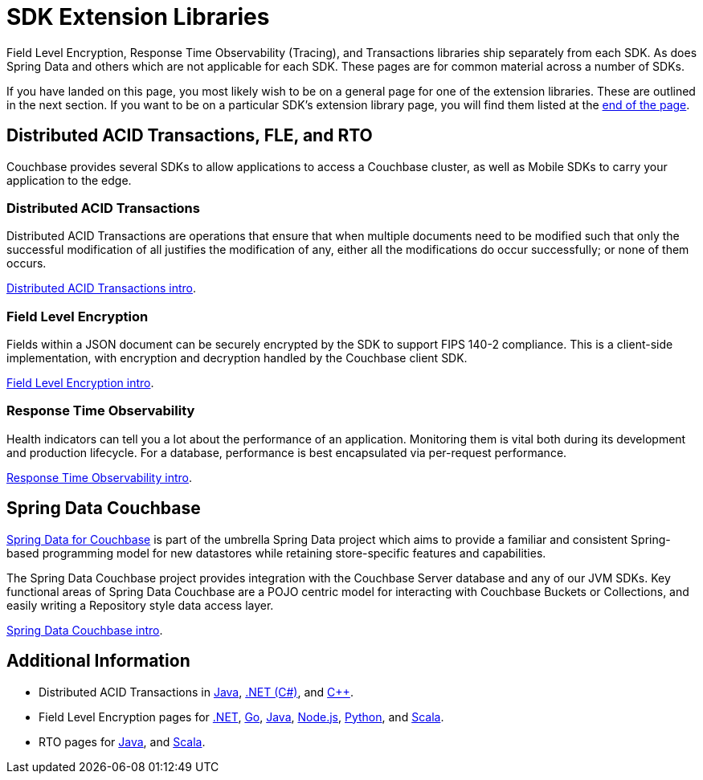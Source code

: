 = SDK Extension Libraries
:description: Field Level Encryption, Response Time Observability (Tracing), and Transactions libraries ship separately from each SDK.
:page-toclevels: 2

[Abstract]
{description}
As does Spring Data and others which are not applicable for each SDK.
These pages are for common material across a number of SDKs.


If you have landed on this page, you most likely wish to be on a general page for one of the extension libraries.
These are outlined in the next section.
If you want to be on a particular SDK's extension library page, you will find them listed at the <<additional-information,end of the page>>.


== Distributed ACID Transactions, FLE, and RTO 

Couchbase provides several SDKs to allow applications to access a Couchbase cluster, as well as Mobile SDKs to carry your application to the edge. 

=== Distributed ACID Transactions

Distributed ACID Transactions are operations that ensure that when multiple documents need to be modified such that only the successful modification of all justifies the modification of any, either all the modifications do occur successfully; or none of them occurs. 

xref:sdk-extensions::distributed-acid-transactions.adoc[Distributed ACID Transactions intro].

=== Field Level Encryption

Fields within a JSON document can be securely encrypted by the SDK to support FIPS 140-2 compliance.
This is a client-side implementation, with encryption and decryption handled by the Couchbase client SDK.

xref:sdk-extensions::field-level-encryption.adoc[Field Level Encryption intro].

=== Response Time Observability

Health indicators can tell you a lot about the performance of an application. 
Monitoring them is vital both during its development and production lifecycle.
For a database, performance is best encapsulated via per-request performance.

xref:sdk-extensions::response-time-observability.adoc[Response Time Observability intro].


== Spring Data Couchbase

https://spring.io/projects/spring-data-couchbase[Spring Data for Couchbase] is part of the umbrella Spring Data project which aims to provide a familiar and consistent Spring-based programming model for new datastores while retaining store-specific features and capabilities.

The Spring Data Couchbase project provides integration with the Couchbase Server database and any of our JVM SDKs. 
Key functional areas of Spring Data Couchbase are a POJO centric model for interacting with Couchbase Buckets or Collections, and easily writing a Repository style data access layer.

xref:sdk-extensions::spring-data-couchbase.adoc[Spring Data Couchbase intro].


== Additional Information

* Distributed ACID Transactions in xref:java-sdk:howtos:distributed-acid-transactions-from-the-sdk.adoc[Java], 
xref:dotnet-sdk:howtos:distributed-acid-transactions-from-the-sdk.adoc[.NET (C#)], 
and xref:cxx-txns::distributed-acid-transactions-from-the-sdk.adoc[C++].
* Field Level Encryption pages for 
// xref:c-sdk:howtos:encrypting-using-sdk.adoc[C], 
xref:dotnet-sdk:howtos:encrypting-using-sdk.adoc[.NET], 
xref:go-sdk:howtos:encrypting-using-sdk.adoc[Go], 
xref:java-sdk:howtos:encrypting-using-sdk.adoc[Java], 
xref:nodejs-sdk:howtos:encrypting-using-sdk.adoc[Node.js], 
// xref:php-sdk:howtos:encrypting-using-sdk.adoc[PHP], 
xref:python-sdk:howtos:encrypting-using-sdk.adoc[Python], 
// xref:ruby-sdk:howtos:encrypting-using-sdk.adoc[Ruby], 
and xref:scala-sdk:howtos:encrypting-using-sdk.adoc[Scala].
* RTO pages for 
// xref:c-sdk:howtos:slow-operations-logging.adoc[C], 
// xref:dotnet-sdk:howtos:slow-operations-logging.adoc[.NET], 
// xref:go-sdk:howtos:slow-operations-logging.adoc[Go], 
xref:java-sdk:howtos:observability-tracing.adoc[Java], 
// xref:nodejs-sdk:howtos:slow-operations-logging.adoc[Node.js], 
// xref:php-sdk:howtos:slow-operations-logging.adoc[PHP], 
// xref:python-sdk:howtos:slow-operations-logging.adoc[Python], 
// xref:ruby-sdk:howtos:slow-operations-logging.adoc[Ruby], 
and xref:scala-sdk:howtos:observability-tracing.adoc[Scala].
